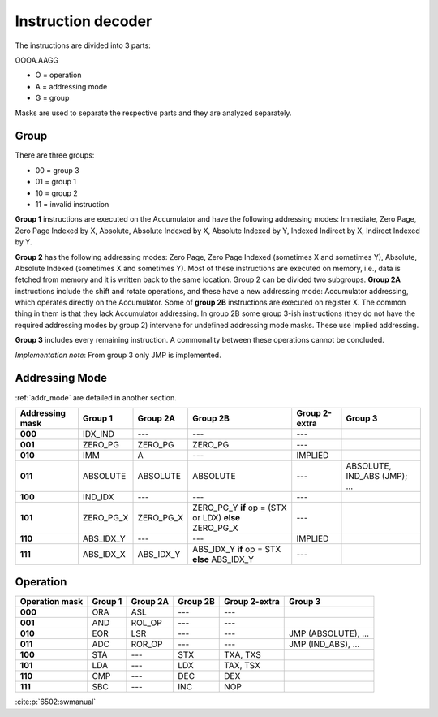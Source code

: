 Instruction decoder
===================

The instructions are divided into 3 parts:

OOOA.AAGG

- O = operation
- A = addressing mode
- G = group

Masks are used to separate the respective parts and they are analyzed
separately.

Group
-----

There are three groups:

- 00 = group 3
- 01 = group 1
- 10 = group 2
- 11 = invalid instruction

**Group 1** instructions are executed on the Accumulator and have the following
addressing modes: Immediate, Zero Page, Zero Page Indexed by X, Absolute,
Absolute Indexed by X, Absolute Indexed by Y, Indexed Indirect by X, Indirect
Indexed by Y.

**Group 2** has the following addressing modes: Zero Page, Zero Page Indexed
(sometimes X and sometimes Y), Absolute, Absolute Indexed (sometimes X and
sometimes Y). Most of these instructions are executed on memory, i.e., data is
fetched from memory and it is written back to the same location. Group 2 can be
divided two subgroups. **Group 2A** instructions include the shift and rotate
operations, and these have a new addressing mode: Accumulator addressing, which
operates directly on the Accumulator. Some of **group 2B** instructions are
executed on register X. The common thing in them is that they lack Accumulator
addressing. In group 2B some group 3-ish instructions (they do not have the
required addressing modes by group 2) intervene for undefined addressing mode
masks. These use Implied addressing. 

**Group 3** includes every remaining instruction. A commonality between these
operations cannot be concluded.

*Implementation note*: From group 3 only JMP is implemented.

Addressing Mode
---------------

:ref:`addr_mode` are detailed in another section. 

.. csv-table:: 
    :header: "Addressing mask", "Group 1", "Group 2A", "Group 2B", "Group 2-extra", "Group 3"
    :stub-columns: 1

    "000", "IDX_IND", "---", "---", "---", ""
    "001", "ZERO_PG", "ZERO_PG", "ZERO_PG", "---", ""
    "010", "IMM", "A", "---", "IMPLIED", ""
    "011", "ABSOLUTE", "ABSOLUTE", "ABSOLUTE", "---", "ABSOLUTE, IND_ABS (JMP);
    ..."
    "100", "IND_IDX", "---", "---", "---", ""
    "101", "ZERO_PG_X", "ZERO_PG_X", "ZERO_PG_Y **if** op = (STX or LDX)
    **else** ZERO_PG_X", "---", ""
    "110", "ABS_IDX_Y", "---", "---", "IMPLIED", ""
    "111", "ABS_IDX_X", "ABS_IDX_Y", "ABS_IDX_Y **if** op = STX **else**
    ABS_IDX_Y", "---", ""

Operation
---------

.. csv-table:: 
    :header: "Operation mask", "Group 1", "Group 2A", "Group 2B", "Group 2-extra", "Group 3"
    :stub-columns: 1

    "000", "ORA", "ASL", "---", "---", ""
    "001", "AND", "ROL_OP", "---", "---", ""
    "010", "EOR", "LSR", "---", "---", "JMP (ABSOLUTE), ..."
    "011", "ADC", "ROR_OP", "---", "---", "JMP (IND_ABS), ..."
    "100", "STA", "---", "STX", "TXA, TXS", ""
    "101", "LDA", "---", "LDX", "TAX, TSX", ""
    "110", "CMP", "---", "DEC", "DEX", ""
    "111", "SBC", "---", "INC", "NOP", ""

:cite:p:`6502:swmanual`